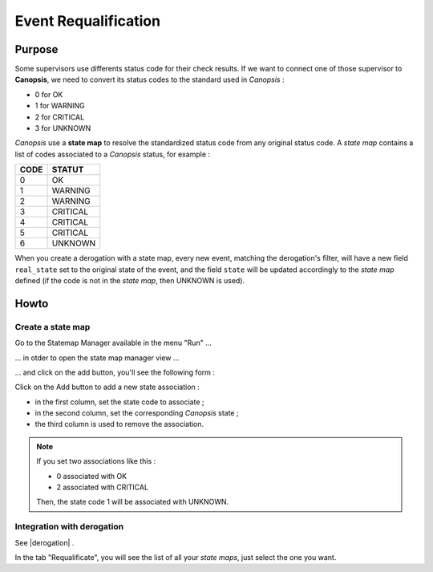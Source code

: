 ﻿.. include:: ../link.rst

Event Requalification
=====================

Purpose
-------

Some supervisors use differents status code for their check results. If
we want to connect one of those supervisor to **Canopsis**, we need to
convert its status codes to the standard used in *Canopsis* :

-  0 for OK
-  1 for WARNING
-  2 for CRITICAL
-  3 for UNKNOWN

*Canopsis* use a **state map** to resolve the standardized status code
from any original status code. A *state map* contains a list of codes
associated to a *Canopsis* status, for example :

+------+-------------+
| CODE |   STATUT    |
+======+=============+
| 0    |     OK      |
+------+-------------+
| 1    |   WARNING   |
+------+-------------+
| 2    |   WARNING   |
+------+-------------+
| 3    |   CRITICAL  |
+------+-------------+
| 4    |   CRITICAL  |
+------+-------------+
| 5    |   CRITICAL  |
+------+-------------+
| 6    |   UNKNOWN   |
+------+-------------+


When you create a derogation with a state map, every new event, matching
the derogation's filter, will have a new field ``real_state`` set to the
original state of the event, and the field ``state`` will be updated
accordingly to the *state map* defined (if the code is not in the *state
map*, then UNKNOWN is used).

Howto
-----

Create a state map
~~~~~~~~~~~~~~~~~~

Go to the Statemap Manager available in the menu "Run" ...

|image1|

... in otder to open the state map manager view ...

|image2|

... and click on the add button, you'll see the following form :

|image3|

Click on the Add button to add a new state association :

-  in the first column, set the state code to associate ;
-  in the second column, set the corresponding *Canopsis* state ;
-  the third column is used to remove the association.

.. NOTE:: If you set two associations like this :

  -  0 associated with OK
  -  2 associated with CRITICAL

  Then, the state code 1 will be associated with UNKNOWN.

Integration with derogation
~~~~~~~~~~~~~~~~~~~~~~~~~~~

See |derogation| .

In the tab "Requalificate", you will see the list of all your *state
maps*, just select the one you want.

.. |image1| image:: ../_static/requalification/menu_statemap_manager.png
.. |image2| image:: ../_static/requalification/statemap_manager.png
.. |image3| image:: ../_static/requalification/add_statemap.png
